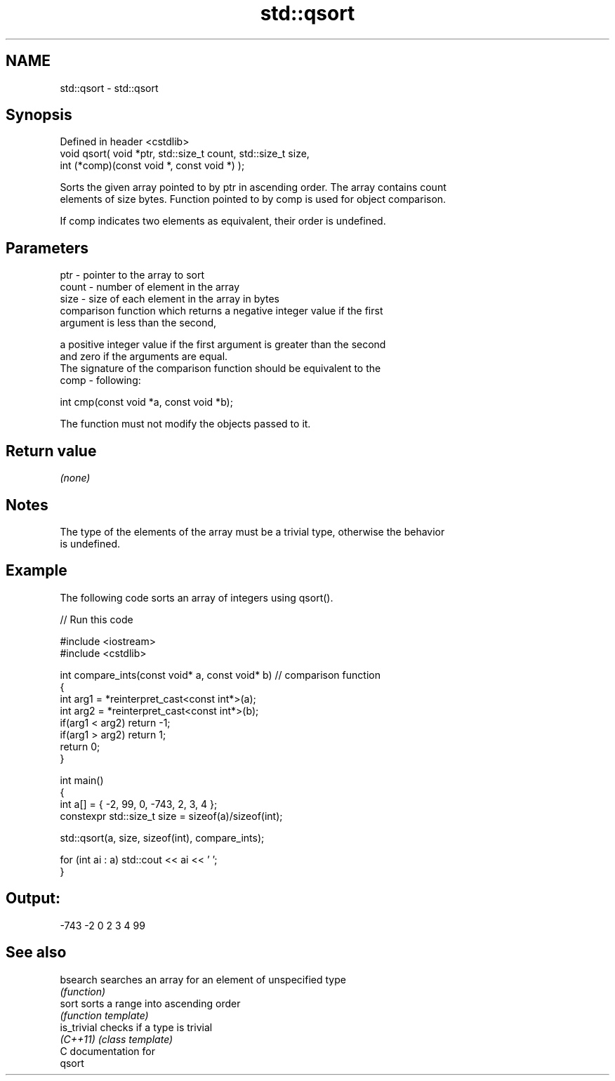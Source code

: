 .TH std::qsort 3 "Nov 25 2015" "2.0 | http://cppreference.com" "C++ Standard Libary"
.SH NAME
std::qsort \- std::qsort

.SH Synopsis
   Defined in header <cstdlib>
   void qsort( void *ptr, std::size_t count, std::size_t size,
               int (*comp)(const void *, const void *) );

   Sorts the given array pointed to by ptr in ascending order. The array contains count
   elements of size bytes. Function pointed to by comp is used for object comparison.

   If comp indicates two elements as equivalent, their order is undefined.

.SH Parameters

   ptr   - pointer to the array to sort
   count - number of element in the array
   size  - size of each element in the array in bytes
           comparison function which returns a negative integer value if the first
           argument is less than the second,

           a positive integer value if the first argument is greater than the second
           and zero if the arguments are equal.
           The signature of the comparison function should be equivalent to the
   comp  - following:

            int cmp(const void *a, const void *b);

           The function must not modify the objects passed to it.

           

.SH Return value

   \fI(none)\fP

.SH Notes

   The type of the elements of the array must be a trivial type, otherwise the behavior
   is undefined.

.SH Example

   The following code sorts an array of integers using qsort().

   
// Run this code

 #include <iostream>
 #include <cstdlib>
  
 int compare_ints(const void* a, const void* b)   // comparison function
 {
     int arg1 = *reinterpret_cast<const int*>(a);
     int arg2 = *reinterpret_cast<const int*>(b);
     if(arg1 < arg2) return -1;
     if(arg1 > arg2) return 1;
     return 0;
 }
  
 int main()
 {
     int a[] = { -2, 99, 0, -743, 2, 3, 4 };
     constexpr std::size_t size = sizeof(a)/sizeof(int);
  
     std::qsort(a, size, sizeof(int), compare_ints);
  
     for (int ai : a) std::cout << ai << ' ';
 }

.SH Output:

 -743 -2 0 2 3 4 99

.SH See also

   bsearch    searches an array for an element of unspecified type
              \fI(function)\fP 
   sort       sorts a range into ascending order
              \fI(function template)\fP 
   is_trivial checks if a type is trivial
   \fI(C++11)\fP    \fI(class template)\fP 
   C documentation for
   qsort
